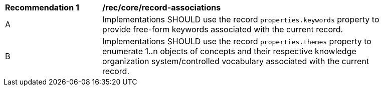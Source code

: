 [[rec_record-keywords-themes]]
[width="90%",cols="2,6a"]
|===
^|*Recommendation {counter:rec-id}* |*/rec/core/record-associations*
^|A |Implementations SHOULD use the record `properties.keywords` property to provide free-form keywords associated with the current record.
^|B |Implementations SHOULD use the record `properties.themes` property to enumerate 1..n objects of concepts and their respective knowledge organization system/controlled vocabulary associated with the current record.
|===
